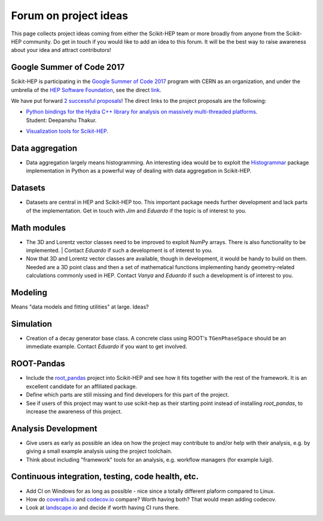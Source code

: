.. _ideas:

Forum on project ideas
======================

This page collects project ideas coming from either the Scikit-HEP team
or more broadly from anyone from the Scikit-HEP community.
Do get in touch if you would like to add an idea to this forum.
It will be the best way to raise awareness about your idea and
attract contributors!

Google Summer of Code 2017
--------------------------

Scikit-HEP is participating in the
`Google Summer of Code 2017 <https://developers.google.com/open-source/gsoc/>`_
program with CERN as an organization, and under the umbrella of the
`HEP Software Foundation <http://hepsoftwarefoundation.org/>`_,
see the direct `link <http://hepsoftwarefoundation.org/activities/gsoc.html>`_.

We have put forward
`2 successful proposals <http://hepsoftwarefoundation.org/gsoc/project_SciKit-HEP.html>`_!
The direct links to the project proposals are the following:

* | `Python bindings for the Hydra C++ library for analysis on massively multi-threaded platforms <http://hepsoftwarefoundation.org/gsoc/proposal_ScikitHEP.html>`_.
  | Student: Deepanshu Thakur. |Miscellaneous_done|

* | `Visualization tools for Scikit-HEP <http://hepsoftwarefoundation.org/gsoc/proposal_ScikitHEPviz.html>`_. |Visualization_open|


Data aggregation
----------------
* Data aggregation largely means histogramming. An interesting idea would be to exploit
  the `Histogrammar <http://histogrammar.org/>`_ package implementation in Python
  as a powerful way of dealing with data aggregation in Scikit-HEP. |Aggregations_open|


Datasets
--------
* Datasets are central in HEP and Scikit-HEP too. This important package needs further development and lack parts of the implementation.
  Get in touch with `Jim` and `Eduardo` if the topic is of interest to you. |Datasets_open|


Math modules
------------
* The 3D and Lorentz vector classes need to be improved to exploit NumPy arrays.
  There is also functionality to be implemented.
  | Contact `Eduardo` if such a development is of interest to you. |Math_ongoing|

* Now that 3D and Lorentz vector classes are available, though in development, it would be handy to build on them.
  Needed are a 3D point class and then a set of mathematical functions implementing handy geometry-related calculations commonly used in HEP.
  Contact `Vanya` and `Eduardo` if such a development is of interest to you. |Math_ongoing|


Modeling
--------
Means "data models and fitting utilities" at large. |Modeling_open|
Ideas?


Simulation
----------

* Creation of a decay generator base class. A concrete class using ROOT's
  ``TGenPhaseSpace`` should be an immediate example.
  Contact `Eduardo` if you want to get involved. |Simulation_ongoing|


ROOT-Pandas
-----------

* Include the `root_pandas <https://github.com/ibab/root_pandas>`_ project into Scikit-HEP and see how it fits together with the rest of the framework.
  It is an excellent candidate for an affiliated package. |AffiliatedPackages_done|
* Define which parts are still missing and find developers for this part of the project. |AffiliatedPackages_ongoing|
* See if users of this project may want to use scikit-hep as their starting point instead of installing `root_pandas`, to increase the awareness of this project. |AffiliatedPackages_ongoing|


Analysis Development
--------------------

* Give users as early as possible an idea on how the project may contribute to and/or help with their analysis,
  e.g. by giving a small example analysis using the project toolchain.
* Think about including "framework" tools for an analysis, e.g. workflow managers (for example luigi).

Continuous integration, testing, code health, etc.
--------------------------------------------------

* Add CI on Windows for as long as possible - nice since a totally different plaform compared to Linux. |Miscellaneous_open|
* How do `coveralls.io <https://coveralls.io>`_ and `codecov.io <https://codecov.io>`_ compare? Worth having both? That would mean adding codecov.
* Look at `landscape.io <https://landscape.io>`_ and decide if worth having CI runs there.


.. |AffiliatedPackages_open| image:: images/AffiliatedPackages-open-orange.png
.. |AffiliatedPackages_ongoing| image:: images/AffiliatedPackages-ongoing-yellowgreen.png
.. |AffiliatedPackages_done| image:: images/AffiliatedPackages-done-lightgrey.png
.. |Aggregations_open| image:: images/Aggregations-open-orange.png
.. |Datasets_open| image:: images/Datasets-open-orange.png
.. |Math_open| image:: images/Math-open-orange.png
.. |Math_ongoing| image:: images/Math-ongoing-yellowgreen.png
.. |Miscellaneous_open| image:: images/Miscellaneous-open-orange.png
.. |Miscellaneous_ongoing| image:: images/Miscellaneous-ongoing-yellowgreen.png
.. |Miscellaneous_done| image:: images/Miscellaneous-done-lightgrey.png
.. |Modeling_open| image:: images/Modeling-open-orange.png
.. |Simulation_ongoing| image:: images/Simulation-ongoing-yellowgreen.png
.. |Visualization_open| image:: images/Visualization-open-orange.png
.. |Visualization_ongoing| image:: images/Visualization-ongoing-yellowgreen.png
